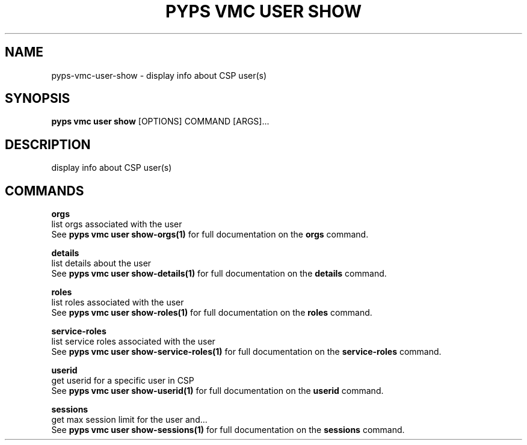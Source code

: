.TH "PYPS VMC USER SHOW" "1" "2023-04-14" "1.0.0" "pyps vmc user show Manual"
.SH NAME
pyps\-vmc\-user\-show \- display info about CSP user(s)
.SH SYNOPSIS
.B pyps vmc user show
[OPTIONS] COMMAND [ARGS]...
.SH DESCRIPTION
display info about CSP user(s)
.SH COMMANDS
.PP
\fBorgs\fP
  list orgs associated with the user
  See \fBpyps vmc user show-orgs(1)\fP for full documentation on the \fBorgs\fP command.
.PP
\fBdetails\fP
  list details about the user
  See \fBpyps vmc user show-details(1)\fP for full documentation on the \fBdetails\fP command.
.PP
\fBroles\fP
  list roles associated with the user
  See \fBpyps vmc user show-roles(1)\fP for full documentation on the \fBroles\fP command.
.PP
\fBservice-roles\fP
  list service roles associated with the user
  See \fBpyps vmc user show-service-roles(1)\fP for full documentation on the \fBservice-roles\fP command.
.PP
\fBuserid\fP
  get userid for a specific user in CSP
  See \fBpyps vmc user show-userid(1)\fP for full documentation on the \fBuserid\fP command.
.PP
\fBsessions\fP
  get max session limit for the user and...
  See \fBpyps vmc user show-sessions(1)\fP for full documentation on the \fBsessions\fP command.

